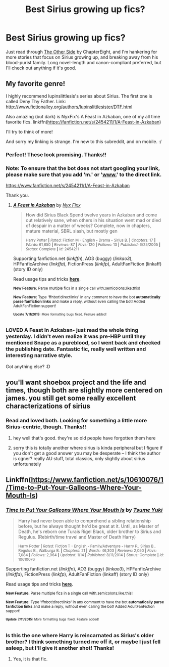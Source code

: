 #+TITLE: Best Sirius growing up fics?

* Best Sirius growing up fics?
:PROPERTIES:
:Author: LiamNeesonsMegaCock
:Score: 5
:DateUnix: 1437024685.0
:DateShort: 2015-Jul-16
:FlairText: Request
:END:
Just read through [[http://archiveofourown.org/works/1155970/chapters/2345019][The Other Side]] by ChapterEight, and I'm hankering for more stories that focus on Sirius growing up, and breaking away from his blood-purist family. Long novel-length and canon-compliant preferred, but I'll check out anything if it's good.


** My favorite genre!

I highly recommend lupinslittlesis's series about Sirius. The first one is called Deny Thy Father. Link: [[http://www.fictionalley.org/authors/lupinslittlesister/DTF.html]]

Also amazing (but dark) is NyxFix's A Feast in Azkaban, one of my all time favorite fics. linkffn([[https://fanfiction.net/s/2454211/1/A-Feast-in-Azkaban]])

I'll try to think of more!

And sorry my linking is strange. I'm new to this subreddit, and on mobile. :/
:PROPERTIES:
:Author: blueberryfinn
:Score: 2
:DateUnix: 1437064909.0
:DateShort: 2015-Jul-16
:END:

*** Perfect! These look promising. Thanks!!
:PROPERTIES:
:Author: LiamNeesonsMegaCock
:Score: 2
:DateUnix: 1437065307.0
:DateShort: 2015-Jul-16
:END:


*** Note: To ensure that the bot does not start googling your link, please make sure that you add 'm.' or '[[http://www.][www.]]' to the direct link.

[[https://www.fanfiction.net/s/2454211/1/A-Feast-in-Azkaban]]

Thank you.
:PROPERTIES:
:Author: StuxCrystal
:Score: 2
:DateUnix: 1437068927.0
:DateShort: 2015-Jul-16
:END:

**** [[http://www.fanfiction.net/s/2454211/1/][*/A Feast in Azkaban/*]] by [[https://www.fanfiction.net/u/125508/Nyx-Fixx][/Nyx Fixx/]]

#+begin_quote
  How did Sirius Black Spend twelve years in Azkaban and come out relatively sane, when others in his situation went mad or died of despair in a matter of weeks? Complete, now in chapters, mature material, SBRL slash, but mostly gen

  ^{Harry Potter *|* /Rated:/ Fiction M - English - Drama - Sirius B. *|* /Chapters:/ 17 *|* /Words:/ 61,650 *|* /Reviews:/ 87 *|* /Favs:/ 120 *|* /Follows:/ 13 *|* /Published:/ 6/25/2005 *|* /Status:/ Complete *|* /id:/ 2454211}
#+end_quote

Supporting fanfiction.net (/linkffn/), AO3 (buggy) (/linkao3/), HPFanficArchive (/linkffa/), FictionPress (/linkfp/), AdultFanFiction (linkaff) (story ID only)

Read usage tips and tricks [[https://github.com/tusing/reddit-ffn-bot/blob/master/README.md][*here*]].

^{*New Feature:* Parse multiple fics in a single call with;semicolons;like;this!}

^{*New Feature:* Type 'ffnbot!directlinks' in any comment to have the bot *automatically parse fanfiction links* and make a reply, without even calling the bot! Added AdultFanFiction support!}

^{^{*Update*}} ^{^{*7/11/2015:*}} ^{^{More}} ^{^{formatting}} ^{^{bugs}} ^{^{fixed.}} ^{^{Feature}} ^{^{added!}}
:PROPERTIES:
:Author: FanfictionBot
:Score: 1
:DateUnix: 1437069221.0
:DateShort: 2015-Jul-16
:END:


*** LOVED A Feast In Azkaban- just read the whole thing yesterday. I didn't even realize it was pre-HBP until they mentioned Snape as a pureblood, so I went back and checked the publishing date. Fantastic fic, really well written and interesting narrative style.

Got anything else? :D
:PROPERTIES:
:Author: LiamNeesonsMegaCock
:Score: 1
:DateUnix: 1437150019.0
:DateShort: 2015-Jul-17
:END:


** you'll want shoebox project and the life and times, though both are slightly more centered on james. you still get some really excellent characterizations of sirius
:PROPERTIES:
:Author: flagamuffin
:Score: 2
:DateUnix: 1437114745.0
:DateShort: 2015-Jul-17
:END:

*** Read and loved both. Looking for something a little more Sirius-centric, though. Thanks!!
:PROPERTIES:
:Author: LiamNeesonsMegaCock
:Score: 2
:DateUnix: 1437149903.0
:DateShort: 2015-Jul-17
:END:

**** hey well that's good. they're so old people have forgotten them here
:PROPERTIES:
:Author: flagamuffin
:Score: 2
:DateUnix: 1437168869.0
:DateShort: 2015-Jul-18
:END:


**** sorry this is totally another where sirius is kinda peripheral but I figure if you don't get a good answer you may be desperate -- I think the author is cgner? really AU stuff, total classics, only slightly about sirius unfortunately
:PROPERTIES:
:Author: flagamuffin
:Score: 1
:DateUnix: 1437168962.0
:DateShort: 2015-Jul-18
:END:


** Linkffn([[https://www.fanfiction.net/s/10610076/1/Time-to-Put-Your-Galleons-Where-Your-Mouth-Is]])
:PROPERTIES:
:Author: ryanvdb
:Score: 1
:DateUnix: 1437175800.0
:DateShort: 2015-Jul-18
:END:

*** [[http://www.fanfiction.net/s/10610076/1/][*/Time to Put Your Galleons Where Your Mouth Is/*]] by [[https://www.fanfiction.net/u/2221413/Tsume-Yuki][/Tsume Yuki/]]

#+begin_quote
  Harry had never been able to comprehend a sibling relationship before, but he always thought he'd be great at it. Until, as Master of Death, he's reborn one Turais Rigel Black, older brother to Sirius and Regulus. (Rebirth/time travel and Master of Death Harry)

  ^{Harry Potter *|* /Rated:/ Fiction T - English - Family/Adventure - Harry P., Sirius B., Regulus B., Walburga B. *|* /Chapters:/ 21 *|* /Words:/ 46,303 *|* /Reviews:/ 2,050 *|* /Favs:/ 7,084 *|* /Follows:/ 2,964 *|* /Updated:/ 1/14 *|* /Published:/ 8/11/2014 *|* /Status:/ Complete *|* /id:/ 10610076}
#+end_quote

Supporting fanfiction.net (/linkffn/), AO3 (buggy) (/linkao3/), HPFanficArchive (/linkffa/), FictionPress (/linkfp/), AdultFanFiction (linkaff) (story ID only)

Read usage tips and tricks [[https://github.com/tusing/reddit-ffn-bot/blob/master/README.md][*here*]].

^{*New Feature:* Parse multiple fics in a single call with;semicolons;like;this!}

^{*New Feature:* Type 'ffnbot!directlinks' in any comment to have the bot *automatically parse fanfiction links* and make a reply, without even calling the bot! Added AdultFanFiction support!}

^{^{*Update*}} ^{^{*7/11/2015:*}} ^{^{More}} ^{^{formatting}} ^{^{bugs}} ^{^{fixed.}} ^{^{Feature}} ^{^{added!}}
:PROPERTIES:
:Author: FanfictionBot
:Score: 1
:DateUnix: 1437175901.0
:DateShort: 2015-Jul-18
:END:


*** Is this the one where Harry is reincarnated as Sirius's older brother? I think something turned me off it, or maybe I just fell asleep, but I'll give it another shot! Thanks!
:PROPERTIES:
:Author: LiamNeesonsMegaCock
:Score: 1
:DateUnix: 1437176213.0
:DateShort: 2015-Jul-18
:END:

**** Yes, it is that fic.
:PROPERTIES:
:Author: ryanvdb
:Score: 1
:DateUnix: 1437177289.0
:DateShort: 2015-Jul-18
:END:
